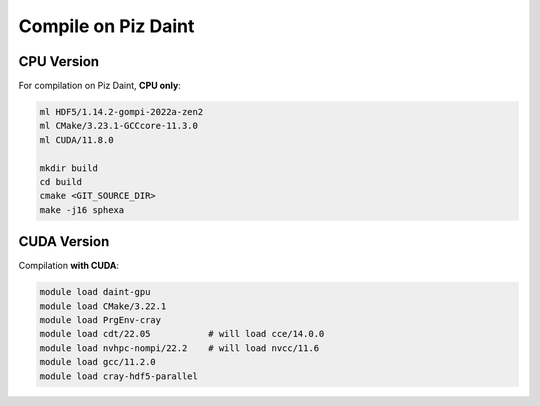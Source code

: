 Compile on Piz Daint
====================

CPU Version
-----------

For compilation on Piz Daint, **CPU only**:

.. code-block:: console

    ml HDF5/1.14.2-gompi-2022a-zen2
    ml CMake/3.23.1-GCCcore-11.3.0
    ml CUDA/11.8.0

    mkdir build
    cd build
    cmake <GIT_SOURCE_DIR>
    make -j16 sphexa


CUDA Version
------------

Compilation **with CUDA**:

.. code-block:: console

    module load daint-gpu
    module load CMake/3.22.1
    module load PrgEnv-cray
    module load cdt/22.05           # will load cce/14.0.0
    module load nvhpc-nompi/22.2    # will load nvcc/11.6
    module load gcc/11.2.0
    module load cray-hdf5-parallel